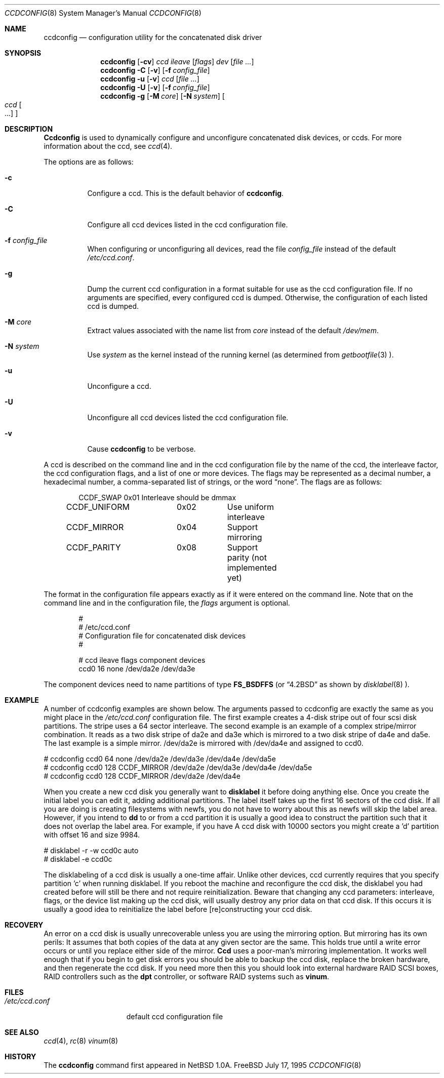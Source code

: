 .\"	$NetBSD: ccdconfig.8,v 1.1.2.1 1995/11/11 02:43:33 thorpej Exp $
.\"
.\" Copyright (c) 1995 Jason R. Thorpe.
.\" All rights reserved.
.\"
.\" Redistribution and use in source and binary forms, with or without
.\" modification, are permitted provided that the following conditions
.\" are met:
.\" 1. Redistributions of source code must retain the above copyright
.\"    notice, this list of conditions and the following disclaimer.
.\" 2. Redistributions in binary form must reproduce the above copyright
.\"    notice, this list of conditions and the following disclaimer in the
.\"    documentation and/or other materials provided with the distribution.
.\" 3. All advertising materials mentioning features or use of this software
.\"    must display the following acknowledgment:
.\"	This product includes software developed for the NetBSD Project
.\"	by Jason R. Thorpe.
.\" 4. The name of the author may not be used to endorse or promote products
.\"    derived from this software without specific prior written permission.
.\"
.\" THIS SOFTWARE IS PROVIDED BY THE AUTHOR ``AS IS'' AND ANY EXPRESS OR
.\" IMPLIED WARRANTIES, INCLUDING, BUT NOT LIMITED TO, THE IMPLIED WARRANTIES
.\" OF MERCHANTABILITY AND FITNESS FOR A PARTICULAR PURPOSE ARE DISCLAIMED.
.\" IN NO EVENT SHALL THE AUTHOR BE LIABLE FOR ANY DIRECT, INDIRECT,
.\" INCIDENTAL, SPECIAL, EXEMPLARY, OR CONSEQUENTIAL DAMAGES (INCLUDING,
.\" BUT NOT LIMITED TO, PROCUREMENT OF SUBSTITUTE GOODS OR SERVICES;
.\" LOSS OF USE, DATA, OR PROFITS; OR BUSINESS INTERRUPTION) HOWEVER CAUSED
.\" AND ON ANY THEORY OF LIABILITY, WHETHER IN CONTRACT, STRICT LIABILITY,
.\" OR TORT (INCLUDING NEGLIGENCE OR OTHERWISE) ARISING IN ANY WAY
.\" OUT OF THE USE OF THIS SOFTWARE, EVEN IF ADVISED OF THE POSSIBILITY OF
.\" SUCH DAMAGE.
.\"
.\" $FreeBSD: src/sbin/ccdconfig/ccdconfig.8,v 1.9 1999/09/23 10:35:48 dillon Exp $
.\"
.Dd July 17, 1995
.Dt CCDCONFIG 8
.Os FreeBSD
.Sh NAME
.Nm ccdconfig
.Nd configuration utility for the concatenated disk driver
.Sh SYNOPSIS
.Nm ccdconfig
.Op Fl cv
.Ar ccd
.Ar ileave
.Op Ar flags
.Ar dev
.Op Ar
.Nm ccdconfig
.Fl C
.Op Fl v
.Op Fl f Ar config_file
.Nm ccdconfig
.Fl u
.Op Fl v
.Ar ccd
.Op Ar
.Nm ccdconfig
.Fl U
.Op Fl v
.Op Fl f Ar config_file
.Nm ccdconfig
.Fl g
.Op Fl M Ar core
.Op Fl N Ar system
.Oo
.Ar ccd Oo ...
.Oc
.Oc
.Sh DESCRIPTION
.Nm Ccdconfig
is used to dynamically configure and unconfigure concatenated disk
devices, or ccds.  For more information about the ccd, see
.Xr ccd 4 .
.Pp
The options are as follows:
.Bl -tag -width indent
.It Fl c
Configure a ccd.  This is the default behavior of
.Nm Ns .
.It Fl C
Configure all ccd devices listed in the ccd configuration file.
.It Fl f Ar config_file
When configuring or unconfiguring all devices, read the file
.Pa config_file
instead of the default
.Pa /etc/ccd.conf .
.It Fl g
Dump the current ccd configuration in a format suitable for use as the
ccd configuration file.  If no arguments are specified, every configured
ccd is dumped.  Otherwise, the configuration of each listed ccd is dumped.
.It Fl M Ar core
Extract values associated with the name list from
.Pa core
instead of the default
.Pa /dev/mem .
.It Fl N Ar system
Use
.Ar system
as the kernel instead of the running kernel (as determined from
.Xr getbootfile 3 ).
.It Fl u
Unconfigure a ccd.
.It Fl U
Unconfigure all ccd devices listed the ccd configuration file.
.It Fl v
Cause
.Nm
to be verbose.
.El
.Pp
A ccd is described on the command line and in the ccd configuration
file by the name of the ccd, the interleave factor, the ccd configuration
flags, and a list of one or more devices.  The flags may be represented
as a decimal number, a hexadecimal number, a comma-separated list
of strings, or the word
.Dq none .
The flags are as follows:
.Bd -unfilled -offset indent
CCDF_SWAP		0x01		Interleave should be dmmax
CCDF_UNIFORM	0x02		Use uniform interleave
CCDF_MIRROR	0x04		Support mirroring
CCDF_PARITY	0x08		Support parity (not implemented yet)
.Ed
.Pp
The format in the
configuration file appears exactly as if it were entered on the command line.
Note that on the command line and in the configuration file, the
.Pa flags
argument is optional.
.Bd -unfilled -offset indent
#
# /etc/ccd.conf
# Configuration file for concatenated disk devices
#
.Pp
# ccd           ileave  flags   component devices
ccd0            16      none    /dev/da2e /dev/da3e
.Ed
.Pp
The component devices need to name partitions of type 
.Li FS_BSDFFS
(or
.Dq 4.2BSD
as shown by
.Xr disklabel 8 ).
.Sh EXAMPLE
.Pp
A number of ccdconfig examples are shown below.  The arguments passed
to ccdconfig are exactly the same as you might place in the
.Pa /etc/ccd.conf 
configuration file.  The first example creates a 4-disk stripe out of
four scsi disk partitions.  The stripe uses a 64 sector interleave.
The second example is an example of a complex stripe/mirror combination.
It reads as a two disk stripe of da2e and da3e which is mirrored
to a two disk stripe of da4e and da5e.  The last example is a simple
mirror.  /dev/da2e is mirrored with /dev/da4e and assigned to ccd0.
.Pp
.Bd -unfilled -offset
# ccdconfig ccd0 64 none /dev/da2e /dev/da3e /dev/da4e /dev/da5e
# ccdconfig ccd0 128 CCDF_MIRROR /dev/da2e /dev/da3e /dev/da4e /dev/da5e
# ccdconfig ccd0 128 CCDF_MIRROR /dev/da2e /dev/da4e
.Ed
.Pp
When you create a new ccd disk you generally want to
.Nm disklabel
it before doing anything else.  Once you create the initial label you can 
edit it, adding additional partitions.  The label itself takes up the first
16 sectors of the ccd disk.  If all you are doing is creating filesystems
with newfs, you do not have to worry about this as newfs will skip the
label area.  However, if you intend to
.Nm dd
to or from a ccd partition it is usually a good idea to construct the
partition such that it does not overlap the label area.  For example, if
you have A ccd disk with 10000 sectors you might create a 'd' partition
with offset 16 and size 9984.
.Pp
.Bd -unfilled -offset
# disklabel -r -w ccd0c auto
# disklabel -e ccd0c
.Ed
.Pp
The disklabeling of a ccd disk is usually a one-time affair.  Unlike other
devices, ccd currently requires that you specify partition 'c' when
running disklabel.  If you reboot the machine and reconfigure the ccd disk,
the disklabel you
had created before will still be there and not require reinitialization.
Beware that changing any ccd parameters: interleave, flags, or the
device list making up the ccd disk, will usually destroy any prior
data on that ccd disk.  If this occurs it is usually a good idea to
reinitialize the label before [re]constructing your ccd disk.
.Pp
.Sh RECOVERY
.Pp
An error on a ccd disk is usually unrecoverable unless you are using the 
mirroring option.  But mirroring has its own perils:  It assumes that
both copies of the data at any given sector are the same.  This holds true
until a write error occurs or until you replace either side of the mirror.
.Nm Ccd
uses a poor-man's mirroring implementation.  It works well enough that if
you begin to get disk errors you should be able to backup the ccd disk,
replace the broken hardware, and then regenerate the ccd disk.  If you need
more then this you should look into external hardware RAID SCSI boxes,
RAID controllers such as the
.Nm dpt
controller, or software RAID systems such as
.Nm vinum .
.Pp
.Sh FILES
.Bl -tag -width /etc/ccd.conf -compact
.It Pa /etc/ccd.conf
default ccd configuration file
.El
.Sh SEE ALSO
.Xr ccd 4 ,
.Xr rc 8
.Xr vinum 8
.Sh HISTORY
The
.Nm
command first appeared in
.Nx 1.0a .
